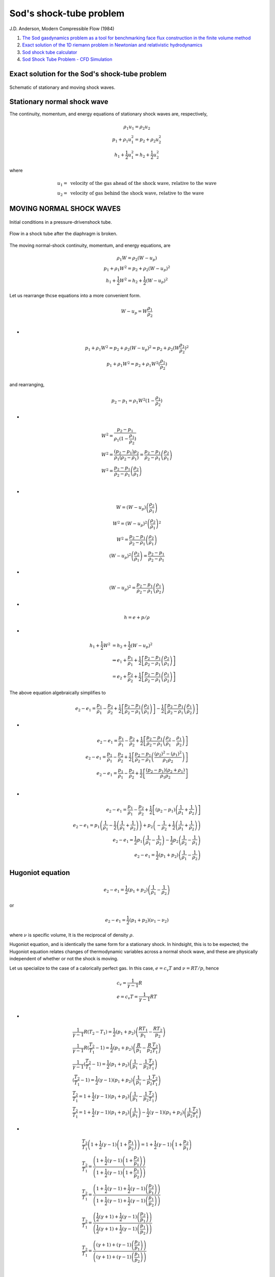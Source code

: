 Sod's shock-tube problem
==================================

J.D. Anderson, Modern Compressible Flow (1984)

#. `The Sod gasdynamics problem as a tool for benchmarking face flux construction in the finite volume method <https://www.sciencedirect.com/science/article/pii/S2468227620303112/>`_
#. `Exact solution of the 1D riemann problem in Newtonian and relativistic hydrodynamics <https://www.scielo.org.mx/pdf/rmfe/v59n1/v59n1a5.pdf>`_
#. `Sod shock tube calculator <https://github.com/ibackus/sod-shocktube/>`_
#. `Sod Shock Tube Problem - CFD Simulation <https://help.sim-flow.com/validation/sod-shock/>`_

Exact solution for the Sod's shock-tube problem
--------------------------------------------------

.. figure:: ../images/sod1.png
   :width: 800
   :align: center
   
   Schematic of stationary and moving shock waves.
   
Stationary normal shock wave
-----------------------------------  
The continuity, momentum, and energy equations of stationary shock waves are, respectively,

.. math::   
  \begin{array}{c}
  \rho_{1} u_{1}=\rho_{2} u_{2}\\
  p_{1}+\rho_{1} {u}_{1}^{2}=p_{2}+\rho_{2} {u}_{2}^{2}\\
  h_{1}+\cfrac{1}{2}{u}_{1}^{2}=h_{2}+\cfrac{1}{2}{u}_{2}^{2}
  \end{array}
  
where 

.. math:: 
  \begin{array}{l}  
  u_{1} =\text{ velocity of the gas ahead of the shock wave, relative to the wave }\\
  u_{2} =\text{ velocity of gas behind the shock wave, relative to the wave }
  \end{array}
  
MOVING NORMAL SHOCK WAVES  
-----------------------------------  

.. figure:: ../images/sod2.png
   :width: 800
   :align: center
   
   Initial conditions in a pressure-drivenshock tube.
   
.. figure:: ../images/sod3.png
   :width: 800
   :align: center
   
   Flow in a shock tube after the diaphragm is broken.
   
The moving normal-shock continuity, momentum, and energy equations, are  
   
.. math::   
  \begin{array}{c}
  \rho_{1} W=\rho_{2} (W-u_{p})\\
  p_{1}+\rho_{1} W^{2}=p_{2}+\rho_{2} (W-u_{p})^{2}\\
  h_{1}+\cfrac{1}{2}W^{2}=h_{2}+\cfrac{1}{2}(W-u_{p})^{2}
  \end{array}   
  
Let us rearrange thcse equations into a more convenient form. 

.. math::
  W-u_{p}=W\cfrac{\rho_{1}}{\rho_{2}}\\
  
-
  
.. math::
  \begin{array}{c}
  p_{1}+\rho_{1} W^{2}=p_{2}+\rho_{2} (W-u_{p})^{2}=p_{2}+\rho_{2} (W\cfrac{\rho_{1}}{\rho_{2}})^{2}\\
  p_{1}+\rho_{1} W^{2}=p_{2}+ \rho_{1}W^{2} (\cfrac{\rho_{1}}{\rho_{2}})\\
  \end{array}  
  
and rearranging,

.. math::
  p_{2}-p_{1}=\rho_{1} W^{2}(1-\cfrac{\rho_{1}}{\rho_{2}})

-
  
.. math::
  \begin{array}{l}
  W^{2}=\cfrac{p_{2}-p_{1}}{\rho_{1}(1-\cfrac{\rho_{1}}{\rho_{2}})}\\
  W^{2}=\cfrac{(p_{2}-p_{1})\rho_{2}}{\rho_{1}(\rho_{2}-\rho_{1})}
  =\cfrac{p_{2}-p_{1}}{\rho_{2}-\rho_{1}}\left(\cfrac{\rho_{2}}{\rho_{1}}\right)\\
  W^{2}=\cfrac{p_{2}-p_{1}}{\rho_{2}-\rho_{1}}\left(\cfrac{\rho_{2}}{\rho_{1}}\right)\\
  \end{array}  
  
-
  
.. math::
  \begin{array}{c}
  W= (W-u_{p})\left(\cfrac{\rho_{2}}{\rho_{1}}\right)\\
  W^{2}=(W-u_{p})^{2}\left(\cfrac{\rho_{2}}{\rho_{1}}\right)^{2}\\
  W^{2}=\cfrac{p_{2}-p_{1}}{\rho_{2}-\rho_{1}}\left(\cfrac{\rho_{2}}{\rho_{1}}\right)\\
  (W-u_{p})^{2}\left(\cfrac{\rho_{2}}{\rho_{1}}\right)=\cfrac{p_{2}-p_{1}}{\rho_{2}-\rho_{1}}
  \end{array} 
  
-
  
.. math::
  (W-u_{p})^{2}=\cfrac{p_{2}-p_{1}}{\rho_{2}-\rho_{1}}\left(\cfrac{\rho_{1}}{\rho_{2}}\right)

-
  
.. math::
  h=e+p/\rho  
  
-
  
.. math::
  \begin{align}
  h_{1}+\cfrac{1}{2}W^{2} & = h_{2}+\cfrac{1}{2}(W-u_{p})^{2}\\
  &\Rightarrow e_{1}+\cfrac{p_{1}}{\rho_{1}}
  +\cfrac{1}{2}\left[\cfrac{p_{2}-p_{1}}{\rho_{2}-\rho_{1}}\left(\cfrac{\rho_{2}}{\rho_{1}}\right)\right]\\ & = e_{2}+\cfrac{p_{2}}{\rho_{2}}
  +\cfrac{1}{2}\left[\cfrac{p_{2}-p_{1}}{\rho_{2}-\rho_{1}}\left(\cfrac{\rho_{1}}{\rho_{2}}\right)\right]
  \end{align} 
  
The above equation algebraically simplifies to

.. math::  
  \begin{align}
  e_{2}-e_{1}=
  \cfrac{p_{1}}{\rho_{1}}-\cfrac{p_{2}}{\rho_{2}}
  +\cfrac{1}{2}\left[\cfrac{p_{2}-p_{1}}{\rho_{2}-\rho_{1}}\left(\cfrac{\rho_{2}}{\rho_{1}}\right)\right]
  -\cfrac{1}{2}\left[\cfrac{p_{2}-p_{1}}{\rho_{2}-\rho_{1}}\left(\cfrac{\rho_{1}}{\rho_{2}}\right)\right]
  \end{align}
  
-
  
.. math::
  \begin{align}
  e_{2}-e_{1}=
  \cfrac{p_{1}}{\rho_{1}}-\cfrac{p_{2}}{\rho_{2}}
  +\cfrac{1}{2}\left[\cfrac{p_{2}-p_{1}}{\rho_{2}-\rho_{1}}\left(\cfrac{\rho_{2}}{\rho_{1}}-\cfrac{\rho_{1}}{\rho_{2}}\right)\right]\\
  e_{2}-e_{1}=
  \cfrac{p_{1}}{\rho_{1}}-\cfrac{p_{2}}{\rho_{2}}
  +\cfrac{1}{2}\left[\cfrac{p_{2}-p_{1}}{\rho_{2}-\rho_{1}}\left(\cfrac{(\rho_{2})^{2}-(\rho_{1})^{2}}{\rho_{1}\rho_{2}}\right)\right]\\
  e_{2}-e_{1}=
  \cfrac{p_{1}}{\rho_{1}}-\cfrac{p_{2}}{\rho_{2}}
  +\cfrac{1}{2}\left[\cfrac{(p_{2}-p_{1})(\rho_{2}+\rho_{1})}{\rho_{1}\rho_{2}}\right]\\
  \end{align}  
  
-
  
.. math::
  \begin{align}
  e_{2}-e_{1}=
  \cfrac{p_{1}}{\rho_{1}}-\cfrac{p_{2}}{\rho_{2}}
  +\cfrac{1}{2}\left[{(p_{2}-p_{1})\left(\cfrac{1}{\rho_{1}}+\cfrac{1}{\rho_{2}}\right)}\right]\\
  e_{2}-e_{1}=
  p_{1}\left(\cfrac{1}{\rho_{1}}-\cfrac{1}{2}\left(\cfrac{1}{\rho_{1}}+\cfrac{1}{\rho_{2}}\right)\right)
  +p_{2}\left(-\cfrac{1}{\rho_{2}}+\cfrac{1}{2}\left(\cfrac{1}{\rho_{1}}+\cfrac{1}{\rho_{2}}\right)\right)\\
  e_{2}-e_{1}=
  \cfrac{1}{2}p_{1}\left(\cfrac{1}{\rho_{1}}-\cfrac{1}{\rho_{2}}\right)
  -\cfrac{1}{2}p_{2}\left(\cfrac{1}{\rho_{2}}-\cfrac{1}{\rho_{1}}\right)\\
  e_{2}-e_{1}=
  \cfrac{1}{2}(p_{1}+p_{2})\left(\cfrac{1}{\rho_{1}}-\cfrac{1}{\rho_{2}}\right)
  \end{align}    
  
Hugoniot equation
--------------------------  

.. math::
  e_{2}-e_{1}=
  \cfrac{1}{2}(p_{1}+p_{2})\left(\cfrac{1}{\rho_{1}}-\cfrac{1}{\rho_{2}}\right)
  
or  
 
.. math::
  e_{2}-e_{1}=
  \cfrac{1}{2}(p_{1}+p_{2})\left(\nu_{1}-\nu_{2}\right)
  
where :math:`\nu` is specific volume, It is the reciprocal of density :math:`\rho`.
  
Hugoniot equation, and is identically the same form for a stationary shock. In hindsight, this is to be expected; the Hugoniot
equation relates changes of thermodynamic variables across a normal shock wave,
and these are physically independent of whether or not the shock is moving.  

Let us specialize to the case of a calorically perfect gas. In this case, :math:`e=c_{v}T` and :math:`\nu=RT/p`, hence

.. math::
  \begin{array}{l}
  c_{v}=\cfrac{1}{\gamma-1}R\\
  e=c_{v}T=\cfrac{1}{\gamma-1}RT\\
  \end{array}
  
-
  
.. math::  
  \begin{array}{l}
  \cfrac{1}{\gamma-1}R(T_{2}-T_{1})=
    \cfrac{1}{2}(p_{1}+p_{2})\left(\cfrac{RT_{1}}{p_{1}}-\cfrac{RT_{2}}{p_{2}}\right)\\
  \cfrac{1}{\gamma-1}R(\cfrac{T_{2}}{T_{1}}-1)=
    \cfrac{1}{2}(p_{1}+p_{2})\left(\cfrac{R}{p_{1}}-\cfrac{R}{p_{2}}\cfrac{T_{2}}{T_{1}}\right)\\
  \cfrac{1}{\gamma-1}(\cfrac{T_{2}}{T_{1}}-1)=
    \cfrac{1}{2}(p_{1}+p_{2})\left(\cfrac{1}{p_{1}}-\cfrac{1}{p_{2}}\cfrac{T_{2}}{T_{1}}\right)\\
  (\cfrac{T_{2}}{T_{1}}-1)=
    \cfrac{1}{2}({\gamma-1})(p_{1}+p_{2})\left(\cfrac{1}{p_{1}}-\cfrac{1}{p_{2}}\cfrac{T_{2}}{T_{1}}\right)\\
  \cfrac{T_{2}}{T_{1}}=
    1+\cfrac{1}{2}({\gamma-1})(p_{1}+p_{2})\left(\cfrac{1}{p_{1}}-\cfrac{1}{p_{2}}\cfrac{T_{2}}{T_{1}}\right)\\
  \cfrac{T_{2}}{T_{1}}=
    1+\cfrac{1}{2}({\gamma-1})(p_{1}+p_{2})\left(\cfrac{1}{p_{1}}\right)
  -\cfrac{1}{2}({\gamma-1})(p_{1}+p_{2})\left(\cfrac{1}{p_{2}}\cfrac{T_{2}}{T_{1}}\right)
  \end{array}  
  
-
  
.. math:: 
  \begin{array}{l}
  \cfrac{T_{2}}{T_{1}}\left(1+\cfrac{1}{2}({\gamma-1})\left(1+\cfrac{p_{1}}{p_{2}}\right)\right)=
    1+\cfrac{1}{2}({\gamma-1})\left(1+\cfrac{p_{2}}{p_{1}}\right)\\
  \cfrac{T_{2}}{T_{1}}=
    \cfrac{\left(1+\cfrac{1}{2}({\gamma-1})\left(1+\cfrac{p_{2}}{p_{1}}\right)\right)}
  {\left(1+\cfrac{1}{2}({\gamma-1})\left(1+\cfrac{p_{1}}{p_{2}}\right)\right)}\\
  \cfrac{T_{2}}{T_{1}}=
    \cfrac{\left(1+\cfrac{1}{2}({\gamma-1})+\cfrac{1}{2}({\gamma-1})\left(\cfrac{p_{2}}{p_{1}}\right)\right)}
  {\left(1+\cfrac{1}{2}({\gamma-1})+\cfrac{1}{2}({\gamma-1})\left(\cfrac{p_{1}}{p_{2}}\right)\right)}\\
  \cfrac{T_{2}}{T_{1}}=
    \cfrac{\left(\cfrac{1}{2}({\gamma+1})+\cfrac{1}{2}({\gamma-1})\left(\cfrac{p_{2}}{p_{1}}\right)\right)}
  {\left(\cfrac{1}{2}({\gamma+1})+\cfrac{1}{2}({\gamma-1})\left(\cfrac{p_{1}}{p_{2}}\right)\right)}\\
  \cfrac{T_{2}}{T_{1}}=
    \cfrac{\left(({\gamma+1})+({\gamma-1})\left(\cfrac{p_{2}}{p_{1}}\right)\right)}
  {\left(({\gamma+1})+({\gamma-1})\left(\cfrac{p_{1}}{p_{2}}\right)\right)}\\
  \end{array}  
  
-
  
.. math:: 
  \begin{array}{c}
  \cfrac{T_{2}}{T_{1}}=
    \cfrac{\left(\cfrac{\gamma+1}{\gamma-1}+\left(\cfrac{p_{2}}{p_{1}}\right)\right)}
  {\left(\cfrac{\gamma+1}{\gamma-1}+\left(\cfrac{p_{1}}{p_{2}}\right)\right)}\\
  \cfrac{T_{2}}{T_{1}}=
    \cfrac{\left(\cfrac{p_{2}}{p_{1}}\right)\left(\cfrac{\gamma+1}{\gamma-1}+\left(\cfrac{p_{2}}{p_{1}}\right)\right)}
  {\left(\cfrac{p_{2}}{p_{1}}\right)\left(\cfrac{\gamma+1}{\gamma-1}+\left(\cfrac{p_{1}}{p_{2}}\right)\right)}\\
  \cfrac{T_{2}}{T_{1}}=
    \cfrac{\left(\cfrac{p_{2}}{p_{1}}\right)\left(\cfrac{\gamma+1}{\gamma-1}+\left(\cfrac{p_{2}}{p_{1}}\right)\right)}
  {\left(\cfrac{\gamma+1}{\gamma-1}\left(\cfrac{p_{2}}{p_{1}}\right)+1\right)}\\
  \cfrac{T_{2}}{T_{1}}=\cfrac{p_{2}}{p_{1}}
    \left(\cfrac{\cfrac{\gamma+1}{\gamma-1}+\cfrac{p_{2}}{p_{1}}}
  {1+\cfrac{\gamma+1}{\gamma-1}\cfrac{p_{2}}{p_{1}}}\right)\\
  \end{array}  
  
Similarly,

.. math:: 
  \begin{array}{l}
  p=\rho RT\Rightarrow T=\cfrac{p}{\rho R}\\
  \cfrac{T_{2}}{T_{1}}=\cfrac{p_{2}}{p_{1}}
    \left(\cfrac{\cfrac{\gamma+1}{\gamma-1}+\cfrac{p_{2}}{p_{1}}}
  {1+\cfrac{\gamma+1}{\gamma-1}\cfrac{p_{2}}{p_{1}}}\right)\\
  \cfrac{T_{2}}{T_{1}}=\cfrac{\rho_{2} RT_{2}}{\rho_{1} RT_{1}}
    \left(\cfrac{\cfrac{\gamma+1}{\gamma-1}+\cfrac{p_{2}}{p_{1}}}
  {1+\cfrac{\gamma+1}{\gamma-1}\cfrac{p_{2}}{p_{1}}}\right)\\
  1=\cfrac{\rho_{2} }{\rho_{1}}
    \left(\cfrac{\cfrac{\gamma+1}{\gamma-1}+\cfrac{p_{2}}{p_{1}}}
  {1+\cfrac{\gamma+1}{\gamma-1}\cfrac{p_{2}}{p_{1}}}\right)\\
  \end{array} 

-
  
.. math:: 
  \begin{array}{l}
  \cfrac{{1+\cfrac{\gamma+1}{\gamma-1}\cfrac{p_{2}}{p_{1}}}}{\cfrac{\gamma+1}{\gamma-1}+\cfrac{p_{2}}{p_{1}}}=\cfrac{\rho_{2} }{\rho_{1}}\\
  \cfrac{\rho_{2} }{\rho_{1}}=\cfrac{{1+\cfrac{\gamma+1}{\gamma-1}\cfrac{p_{2}}{p_{1}}}}{\cfrac{\gamma+1}{\gamma-1}+\cfrac{p_{2}}{p_{1}}}\\
  \end{array}  
  
Define the moving shock Mach number as  

.. math::
  M_{s}=\cfrac{W}{a_{1}}
  
INCIDENT AND REFLECTED EXPANSION WAVES  
-----------------------------------------------
.. figure:: ../images/sod6.png
   :width: 800
   :align: center
   
   The :math:`C_{+}` and :math:`C_{-}` characteristics for a centered expansion wave(on an xt diagram).
   
.. math::
  \cfrac{a}{a_{4}}=1-\cfrac{\gamma-1}{2}\left(\cfrac{u}{a_{4}} \right)

To obtain the variation of properties in a centered expansion wave as a funclion
of x and t. The equation of any C characteristic is

.. math::
  \cfrac{dx}{dt}=u-a

or, because the characteristic ib a straight line through the origin

.. math::
  x=(u-a)t

-

.. math::
  \begin{array}{l}
  \cfrac{a}{a_{4}}=1-\cfrac{\gamma-1}{2}\left(\cfrac{u}{a_{4}} \right)\\  
  a=a_{4}-\cfrac{\gamma-1}{2}u\\
  u-a=u-a_{4}+\cfrac{\gamma-1}{2}u\\
  u-a=-a_{4}+\cfrac{\gamma+1}{2}u\\
  \end{array}
  
-

.. math::
  \begin{array}{l}
  x=(u-a)t\\
  x=(-a_{4}+\cfrac{\gamma+1}{2}u)t\\
  \cfrac{x}{t}=(-a_{4}+\cfrac{\gamma+1}{2}u)\\
  \cfrac{x}{t}+a_{4}=\cfrac{\gamma+1}{2}u\\
  \cfrac{2}{\gamma+1}\left( {\cfrac{x}{t}+a_{4}}\right)=u\\
  u=\cfrac{2}{\gamma+1}\left( {\cfrac{x}{t}+a_{4}}\right)\\
  \end{array}


SHOCK TUBE RELATIONS
------------------------------------
.. figure:: ../images/sod3.png
   :width: 800
   :align: center
   
   Flow in a shock tube after the diaphragm is broken.
   
.. figure:: ../images/sod5.png
   :width: 600
   :align: center   
   
   Schematic shock tube problem with pressure distribution for pre- and post-diaphragm removal.
   
.. figure:: ../images/sod4.png
   :width: 600
   :align: center   
   
   Diagram of the shock, expansion waves and contact surface. 
   
   
.. math::   
  \begin{array}{l}
  p_{3}=p_{2}\\
  u_{3}=u_{2}=u_{p}
  \end{array}   

-

.. math::
  u_{p}=u_{2}=\cfrac{a_{1}}{\gamma_{1}}\left(\cfrac{p_{2}}{p_{1}}-1\right)\left(\cfrac{\cfrac{2\gamma_{1}}{\gamma_{1}+1}}{\cfrac{p_{2}}{p_{1}}+\cfrac{\gamma_{1}-1}{\gamma_{1}+1}}\right)^{1/2}
  
between the head and tail of the expansion wave

.. math::
  \cfrac{p_{3}}{p_{4}}=\left[1-\cfrac{\gamma_{4}}{2}\left(\cfrac{u_{3}}{u_{4}}\right)\right]^{\cfrac{2\gamma_{4}}{\gamma_{4}-1}}
  
:math:`\cfrac{p2}{p1}`:

.. math::  
  \cfrac{p_{4}}{p_{1}}=\cfrac{p_{2}}{p_{1}}
  \left\{1-\cfrac{(\gamma_{4}-1)\left(\cfrac{a_{1}}{a_{4}}\right)\left(\cfrac{p_{2}}{p_{1}}-1\right)}
  {\sqrt{2\gamma_{1}\left[2\gamma_{1}+(\gamma_{1}+1)\left(\cfrac{p_{2}}{p_{1}}-1\right)\right]}}\right\}
  ^{\cfrac{-2\gamma_{4}}{\gamma_{4}-1}}  

The analysis of the flow of a calorically perfect gas in a shock tube is now
straightforward. For a given diaphragm pressure ratio :math:`p4/p1`:

1. Calculate :math:`p2/p1`. This defines the strength of the incident shock wave.

.. math::  
  \cfrac{p_{4}}{p_{1}}=\cfrac{p_{2}}{p_{1}}
  \left\{1-\cfrac{(\gamma_{4}-1)\left(\cfrac{a_{1}}{a_{4}}\right)\left(\cfrac{p_{2}}{p_{1}}-1\right)}
  {\sqrt{2\gamma_{1}\left[2\gamma_{1}+(\gamma_{1}+1)\left(\cfrac{p_{2}}{p_{1}}-1\right)\right]}}\right\}
  ^{\cfrac{-2\gamma_{4}}{\gamma_{4}-1}} 
  
2. Calculate all other incident shock properties:

.. math::  
  \cfrac{T_{2}}{T_{1}}=\cfrac{p_{2}}{p_{1}}
    \left(\cfrac{\cfrac{\gamma+1}{\gamma-1}+\cfrac{p_{2}}{p_{1}}}
  {1+\cfrac{\gamma+1}{\gamma-1}\cfrac{p_{2}}{p_{1}}}\right)\\
  
-
  
.. math::   
  \cfrac{\rho_{2} }{\rho_{1}}=\cfrac{{1+\cfrac{\gamma+1}{\gamma-1}\cfrac{p_{2}}{p_{1}}}}{\cfrac{\gamma+1}{\gamma-1}+\cfrac{p_{2}}{p_{1}}}\\

-
  
.. math::   
  W=a_{1}\sqrt{\cfrac{\gamma+1}{2\gamma}\left(\cfrac{p_{2}}{p_{1}}-1\right)+1}  
  
-

.. math::
  u_{p}=u_{2}=\cfrac{a_{1}}{\gamma_{1}}\left(\cfrac{p_{2}}{p_{1}}-1\right)\left(\cfrac{\cfrac{2\gamma_{1}}{\gamma_{1}+1}}{\cfrac{p_{2}}{p_{1}}+\cfrac{\gamma_{1}-1}{\gamma_{1}+1}}\right)^{1/2}
  
-

.. math::   
  \begin{array}{l}
  p_{3}=p_{2}\\
  u_{3}=u_{2}=u_{p}
  \end{array}   
    

3. Calculate :math:`p_{3}/p_{4}=(p_{3}/p_{1})/(p_{4}/p_{1})=(p_{2}/p_{1})/(p_{4}/p_{1})`. This defines the strength of the incident expansion wave.
4. All other thermodynamic properties immediately behind the expansion wave can be found from the isentropic relations

.. math::
  \cfrac{p_{3}}{p_{4}}=\left(\cfrac{\rho_{3}}{\rho_{4}}\right)^{\gamma}=\left(\cfrac{T_{3}}{T_{4}}\right)^{\cfrac{\gamma}{\gamma -1}}
  
5. Calculate the local properties inside the expansion wave:

.. math::
  \cfrac{a}{a_{4}}=1-\cfrac{\gamma-1}{2}\left(\cfrac{u}{a_{4}} \right)
  
-
  
.. math::  
  u=\cfrac{2}{\gamma+1}\left(a_{4}+\cfrac{x}{t} \right )   
  
Equation holds for the region between the head and tail of the centered expansion wave  
i.e., :math:`-a_{4}\le \cfrac{x}{t}\le u_{3}-a_{3}`

.. math::  
  \begin{array}{l}
  x_{\text{head}} = x_{\text{diaphragm}}+(u_{4}-a_{4})\times t\\
  x_{\text{tail}} = x_{\text{diaphragm}}+(u_{3}-a_{3})\times t\\
  x_{\text{head}}-x_{\text{tail}}=\left\{(u_{4}-a_{4})-(u_{3}-a_{3})\right\}\times t\\
  \end{array}
  
-
  
.. math::
  \begin{array}{l}
  u=\cfrac{2}{\gamma+1}\left(a_{4}+\cfrac{x}{t} \right )\\   
  u=\cfrac{2a_{4}}{\gamma+1}+\cfrac{2}{\gamma+1}\cfrac{x}{t}\\  
  u_{\text{head}}=\cfrac{2a_{4}}{\gamma+1}+\cfrac{2}{\gamma+1}\cfrac{x_{\text{head}}}{t}\\ 
  u-u_{\text{head}}=\cfrac{2}{\gamma+1}\cfrac{x-x_{\text{head}}}{t}\\ 
  u-u_{\text{head}}\propto x-x_{\text{head}}\\ 
  \end{array} 
  
-
  
.. math::
  \begin{array}{l}
  u_{\text{head}}=\cfrac{2a_{4}}{\gamma+1}+\cfrac{2}{\gamma+1}\cfrac{x_{\text{head}}}{t}\\ 
  u_{\text{tail}}=\cfrac{2a_{4}}{\gamma+1}+\cfrac{2}{\gamma+1}\cfrac{x_{\text{tail}}}{t}\\ 
  u_{\text{tail}}-u_{\text{head}}=\cfrac{2}{\gamma+1}\cfrac{x_{\text{tail}}-x_{\text{head}}}{t}\\ 
  u-u_{\text{head}}=\cfrac{2}{\gamma+1}\cfrac{x-x_{\text{head}}}{t}\\ 
  \cfrac{u-u_{\text{head}}}{u_{\text{tail}}-u_{\text{head}}} =\cfrac{x-x_{\text{head}}}{x_{\text{tail}}-x_{\text{head}}} \\
  \end{array}  

Code implementation details
--------------------------------
Set initial states (non-dimensional).

.. math:: 
  \begin{array}{l}
    p_{4} = 1.0;\\
    r_{4} = 1.0;\\
    u_{4} = 0.0;\\
  \\
    p_{1} = 0.1;\\
    r_{1} = 0.125;\\
    u_{1} = 0.0;\\
  \end{array}
  
Set dimensions of shocktube. 

.. math:: 
  \begin{array}{c}
    x_{l} = 0.0;\\
    x_{r} = 1.0;\\
    x_{d} = 0.5;\\
  \end{array}
  
Calc acoustic velocities. 

.. math:: 
  \begin{array}{c}
    a_{1} = \sqrt{ \gamma \cfrac{p_{1}}{\rho_{1}}}\\
    a_{4} = \sqrt{ \gamma \cfrac{p_{4}}{\rho_{4}}}\\
  \end{array}
  
Use a Newton-secant iteration to compute p2p1.  

.. math::  
  \cfrac{p_{4}}{p_{1}}=\cfrac{p_{2}}{p_{1}}
  \left\{1-\cfrac{(\gamma_{4}-1)\left(\cfrac{a_{1}}{a_{4}}\right)\left(\cfrac{p_{2}}{p_{1}}-1\right)}
  {\sqrt{2\gamma_{1}\left[2\gamma_{1}+(\gamma_{1}+1)\left(\cfrac{p_{2}}{p_{1}}-1\right)\right]}}\right\}
  ^{\cfrac{-2\gamma_{4}}{\gamma_{4}-1}} 
  
Calculate all other incident shock properties:

.. math::  
  \cfrac{T_{2}}{T_{1}}=\cfrac{p_{2}}{p_{1}}
    \left(\cfrac{\cfrac{\gamma+1}{\gamma-1}+\cfrac{p_{2}}{p_{1}}}
  {1+\cfrac{\gamma+1}{\gamma-1}\cfrac{p_{2}}{p_{1}}}\right)\\  
  
-
  
.. math::   
  \cfrac{\rho_{2} }{\rho_{1}}=\cfrac{{1+\cfrac{\gamma+1}{\gamma-1}\cfrac{p_{2}}{p_{1}}}}{\cfrac{\gamma+1}{\gamma-1}+\cfrac{p_{2}}{p_{1}}}\\  
  
Calculate shock-wave speed.  

.. math::   
  W=a_{1}\sqrt{\cfrac{\gamma+1}{2\gamma}\left(\cfrac{p_{2}}{p_{1}}-1\right)+1} 
  
Calculate Shock location.  

.. math::   
  x_{\text{shock}} = x_{\text{diaphragm}}+W\times t;\\
  
Calculate State 2. 

.. math::   
  \begin{array}{l}
  p_{2}=\cfrac{p_{2}}{p_{1}}p_{1}\\
  {\rho}_{2}=\cfrac{{\rho}_{2}}{{\rho}_{1}}{\rho}_{1}\\
  a_{2}=\sqrt{\gamma \cfrac{p_{2}}{\rho_{2}} }
  \end{array}
  
Calculate State 3.   

.. math::   
  p_{3} = p_{2}\\
  
Isentropic between 3 and 4.  

.. math::  
  \begin{array}{l}
  \cfrac{\rho_{3}}{\rho_{4}}=\left(\cfrac{p_{3}}{p_{4}}\right)^{\cfrac{1}{\gamma}}\\
  a_{3}=\sqrt{\gamma \cfrac{p_{3}}{\rho_{3}} }
  \end{array} 
  
Calculate the speed of contact discontinuity.  

.. math::  
  \begin{array}{l}
  u_{p}=\cfrac{a_{1}}{\gamma_{1}}\left(\cfrac{p_{2}}{p_{1}}-1\right)\left(\cfrac{\cfrac{2\gamma_{1}}{\gamma_{1}+1}}{\cfrac{p_{2}}{p_{1}}+\cfrac{\gamma_{1}-1}{\gamma_{1}+1}}\right)^{\cfrac{1}{2}}\\
  u_{2}=u_{p}\\
  u_{3}=u_{p}\\
  \end{array}
  
Calculate Mach numbers. 

.. math::  
  \begin{array}{l}
  M_{1}=\cfrac{u_{1}}{a_{1}}\\
  M_{2}=\cfrac{u_{2}}{a_{2}}\\
  M_{3}=\cfrac{u_{3}}{a_{3}}\\
  M_{4}=\cfrac{u_{4}}{a_{4}}\\
  \end{array} 
  
Calculate the location of contact discontinuity.  

.. math::  
  x_{\text{contact discontinuity}}=x_{\text{diaphragm}}+u_{p}\times t\\
  
Calculate the location of expansion region.

.. math::  
  \begin{align}
  x_{\text{expansion head}} & = x_{\text{diaphragm}}+(u_{4}-a_{4})\times t\\
  x_{\text{expansion   tail}} & = x_{\text{diaphragm}}+(u_{3}-a_{3})\times t\\
  \end{align}
  
Calculate all other expansion wave properties: 
 
.. math::
  x_{\text{expansion}}=x_{\text{expansion head}}+dx_{\text{expansion}}*\cfrac{i}{n_{\text{ expansion points}}}
  
Let   

.. math::
  x=x_{\text{expansion}}
  
then  

.. math::
  \begin{array}{l}
  u(x)=u_{\text{head}}+(u_{\text{tail}}-u_{\text{head}})\cfrac{x-x_{\text{head}}}{x_{\text{tail}}-x_{\text{head}}} \\
  u(x)=u_{4}+(u_{3}-u_{4})\cfrac{x-x_{\text{head}}}{x_{\text{tail}}-x_{\text{head}}} \\
  u_{4}=0\\
  u(x)=(u_{3})\cfrac{x-x_{\text{head}}}{x_{\text{tail}}-x_{\text{head}}} \\
  \end{array}

-
  
.. math::  
  \begin{array}{l}
  \cfrac{p(x)}{p_{4}}=\left[1-\cfrac{\gamma-1}{2}\left(\cfrac{u(x)}{a_{4}} \right)\right]^{\cfrac{2\gamma }{\gamma-1} }\\
  \cfrac{\rho(x)}{\rho_{4}}=\left[1-\cfrac{\gamma-1}{2}\left(\cfrac{u(x)}{a_{4}} \right)\right]^{\cfrac{2 }{\gamma-1} }\\
  M(x)=\cfrac{u(x)}{\sqrt{\gamma \cfrac{p(x)}{\rho (x)} } } 
  \end{array}
 
Newton-secant method
----------------------------
Use a Newton-secant iteration to compute p2p1.

.. math::  
  \cfrac{p_{4}}{p_{1}}=\cfrac{p_{2}}{p_{1}}
  \left\{1-\cfrac{(\gamma_{4}-1)\left(\cfrac{a_{1}}{a_{4}}\right)\left(\cfrac{p_{2}}{p_{1}}-1\right)}
  {\sqrt{2\gamma_{1}\left[2\gamma_{1}+(\gamma_{1}+1)\left(\cfrac{p_{2}}{p_{1}}-1\right)\right]}}\right\}
  ^{\cfrac{-2\gamma_{4}}{\gamma_{4}-1}} 

Let :math:`x=p_{2}/p_{1}`
Initialize x for starting guess 

.. math:: 
  \begin{array}{l}
  x=0.9\cfrac{p_{4}}{p_{1}}\\
  \end{array}
  
-

.. math:: 
  f=\cfrac{p_{4}}{p_{1}}-x\times\left\{1-\cfrac{(\gamma-1)(\cfrac{a_{1}}{a_{4}} )(x-1)}{\sqrt{2\gamma [2\gamma+(\gamma +1)(x-1)]}} \right \}
 ^{-\cfrac{2\gamma }{\gamma -1} }
 
Perturb :math:`x`

.. math:: 
  \hat{x}=0.95x
  
Begin iteration

.. math:: 
  \begin{array}{l}
  \text{iter} = 0\\
  \text{itmax} = 20\\
  \end{array}
  
.. math::   
  \begin{align}
    \text{while True:}\\
        iter & = iter + 1\\
  \hat{f}&=\cfrac{p_{4}}{p_{1}}-\hat{x}\times\left\{1-\cfrac{(\gamma-1)(\cfrac{a_{1}}{a_{4}} )(\hat{x}-1)}{\sqrt{2\gamma [2\gamma+(\gamma +1)(\hat{x}-1)]}} \right \}
  ^{-\cfrac{2\gamma }{\gamma -1} }\\
  \text{if}&\text{ abs}( \hat{f} ) \le \text{tol or iter} \ge \text{itmax:}\\
  \quad &\quad\quad\text{   break}\\
       \widetilde{x}&= \hat{x}- \hat{f} * ( \hat{x}- x) / ( \hat{f} - f);\\
        x&= \hat{x};\\
        f&= \hat{f};\\
        \hat{x}&= \widetilde{x};\\
  \end{align}  
  

